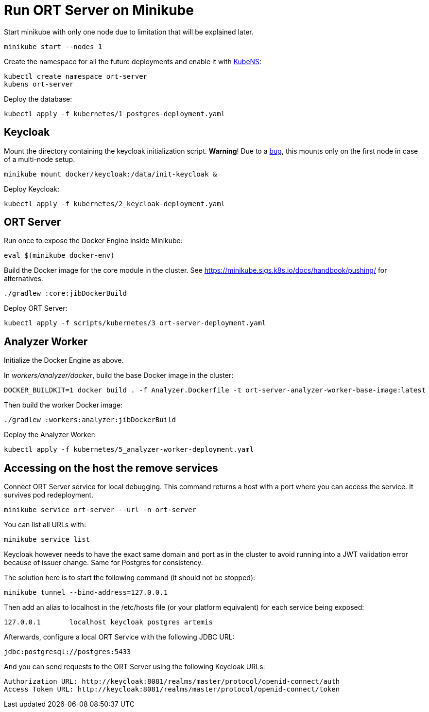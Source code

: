 = Run ORT Server on Minikube

Start minikube with only one node due to limitation that will be explained later.

 minikube start --nodes 1


Create the namespace for all the future deployments and enable it with https://github.com/ahmetb/kubectx/blob/master/kubens[KubeNS]:

----
kubectl create namespace ort-server
kubens ort-server
----

Deploy the database:

 kubectl apply -f kubernetes/1_postgres-deployment.yaml

== Keycloak

Mount the directory containing the keycloak initialization script.
**Warning**! Due to a https://github.com/kubernetes/minikube/issues/12165[bug], this mounts only on the first node in case of a multi-node setup.

 minikube mount docker/keycloak:/data/init-keycloak &

Deploy Keycloak:

 kubectl apply -f kubernetes/2_keycloak-deployment.yaml

== ORT Server

Run once to expose the Docker Engine inside Minikube:

 eval $(minikube docker-env)

Build the Docker image for the core module in the cluster.
See https://minikube.sigs.k8s.io/docs/handbook/pushing/ for alternatives.

 ./gradlew :core:jibDockerBuild

Deploy ORT Server:

 kubectl apply -f scripts/kubernetes/3_ort-server-deployment.yaml

== Analyzer Worker

Initialize the Docker Engine as above.

In _workers/analyzer/docker_, build the base Docker image in the cluster:

  DOCKER_BUILDKIT=1 docker build . -f Analyzer.Dockerfile -t ort-server-analyzer-worker-base-image:latest

Then build the worker Docker image:

  ./gradlew :workers:analyzer:jibDockerBuild

Deploy the Analyzer Worker:

  kubectl apply -f kubernetes/5_analyzer-worker-deployment.yaml

== Accessing on the host the remove services

Connect ORT Server service for local debugging. This command returns a host with a port where you can access the service. It survives pod redeployment.

 minikube service ort-server --url -n ort-server

You can list all URLs with:

 minikube service list

Keycloak however needs to have the exact same domain and port as in the cluster to avoid running into a JWT validation error because of issuer change.
Same for Postgres for consistency.

The solution here is to start the following command (it should not be stopped):

 minikube tunnel --bind-address=127.0.0.1

Then add an alias to localhost in the /etc/hosts file (or your platform equivalent) for each service being exposed:

 127.0.0.1       localhost keycloak postgres artemis

Afterwards, configure a local ORT Service with the following JDBC URL:

 jdbc:postgresql://postgres:5433

And you can send requests to the ORT Server using the following Keycloak URLs:

----
Authorization URL: http://keycloak:8081/realms/master/protocol/openid-connect/auth
Access Token URL: http://keycloak:8081/realms/master/protocol/openid-connect/token
----

